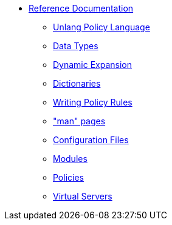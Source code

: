 * xref:index.adoc[Reference Documentation]
** https://www.freeradius.org/documentation/freeradius-server/4.0.0/reference/unlang/index.html[Unlang Policy Language]
** https://www.freeradius.org/documentation/freeradius-server/4.0.0/reference/type/index.html[Data Types]
** https://www.freeradius.org/documentation/freeradius-server/4.0.0/reference/xlat/index.html[Dynamic Expansion]
** https://www.freeradius.org/documentation/freeradius-server/4.0.0/reference/dictionary/index.html[Dictionaries]
** https://www.freeradius.org/documentation/freeradius-server/4.0.0/reference/policy/index.html[Writing Policy Rules]
** https://www.freeradius.org/documentation/freeradius-server/4.0.0/reference/man/index.html["man" pages]
** https://www.freeradius.org/documentation/freeradius-server/4.0.0/reference/raddb/index.html[Configuration Files]
** https://www.freeradius.org/documentation/freeradius-server/4.0.0/reference/raddb/mods-available/index.html[Modules]
** https://www.freeradius.org/documentation/freeradius-server/4.0.0/reference/raddb/policy.d/index.html[Policies]
** https://www.freeradius.org/documentation/freeradius-server/4.0.0/reference/raddb/sites-available/index.html[Virtual Servers]

